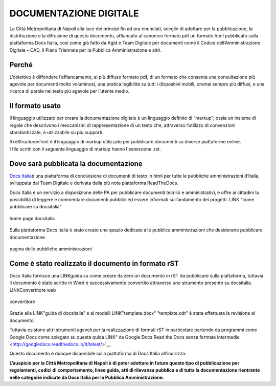 DOCUMENTAZIONE DIGITALE
=======================

La Città Metropolitana di Napoli alla luce dei principi fin ad ora
enunciati, sceglie di adottare per la pubblicazione, la distribuzione e
la diffusione di questo documento, affiancato al canonico formato pdf un
formato html pubblicato sulla piattaforma Docs Italia, così come già
fatto da Agid e Team Digitale per documenti come il Codice
dell’Amministrazione Digitale – CAD, il Piano Triennale per la Pubblica
Amministrazione e altri.

Perché
------

L’obiettivo è diffondere l’affiancamento, al più diffuso formato pdf, 
di un formato che consenta una consultazione più agevole per documenti
molto voluminosi, una pratica legibilità su tutti i dispositivi mobili,
oramai sempre più diffusi, e una ricerca di parole nel testo più agevole
per l’utente medio.

Il formato usato
----------------

Il linguaggio utilizzato per creare la documentazione digitale è un
linguaggio definito di “markup”; ossia un insieme di regole che
descrivono i meccanismi di rappresentazione di un testo che, attraverso
l’utilizzo di convenzioni standardizzate, è utilizzabile su più
supporti.

| Il reStructuredText è il linguaggio di markup utilizzato per
  pubblicare documenti su diverse piattaforme online.
| I file scritti con il seguente linguaggio di markup hanno l'estensione
  .rst.

Dove sarà pubblicata la documentazione
--------------------------------------

`Docs Italia <https://docs.developers.italia.it/>`__\ è una piattaforma
di condivisione di documenti di testo in html per tutte le pubbliche
amministrazioni d’Italia, sviluppata dal Team Digitale e derivata dalla
più nota piattaforma ReadTheDocs.

Docs Italia è un servizio a disposizione delle PA per pubblicare
documenti tecnici e amministrativi, e offre ai cittadini la possibilità
di leggere e commentare documenti pubblici ed essere informati
sull’andamento dei progetti. LINK "come pubblicare su docsitalia"

.. figure:: /media/IMG.png
   :alt: Home Page DocsItalia
   :align: center
   
   home page docsitalia

Sulla piattaforma Docs italia è stato creato uno spazio dedicato alle pubblica amministrazioni 
che desiderano pubblicare documentazione

.. figure:: /media/IMG.png
   :alt: pagina delle pubbliche amministrazioni
   :align: center
   
   pagina delle pubbliche amministrazioni 


Come è stato realizzato il documento in formato rST
---------------------------------------------------

Docs Italia fornisce una LINKguida su come creare da zero un documento in
rST da pubblicare sulla piattaforma, tuttavia il documento è stato
scritto in Word e successivamente convertito attraverso uno strumento
presente su docsitalia. LINKConvertitore web

.. figure:: /media/IMG.png
   :alt: convertitore
   :align: center
   
   convertitore

Grazie alla LINK"guida di docsitalia" e ai modelli LINK"template.docx" "template.odt" è stata effettuata la
revisione al documento.

Tuttavia esistono altri strumenti agevoli per la realizzazione di
formati rST in particolare partendo da programmi come Google Docs 
come spiegato su questa quida LINK“ da Google Docs Read the Docs senza fermate
intermedie <http://googledocs.readthedocs.io/it/latest/>`__

Questo documento è dunque disponibile sulla piattaforma di Docs Italia all'indirizzo: 


**L’auspicio per la Città Metropolitana di Napoli è di poter adottare in futuro questo tipo di pubblicazione per regolamenti, codici di comportamento, linee guida, atti di rilevanza pubblica e di tutta la documentazione rientrante nelle categorie indicate da Docs Italia per la Pubblica Amministrazione.**